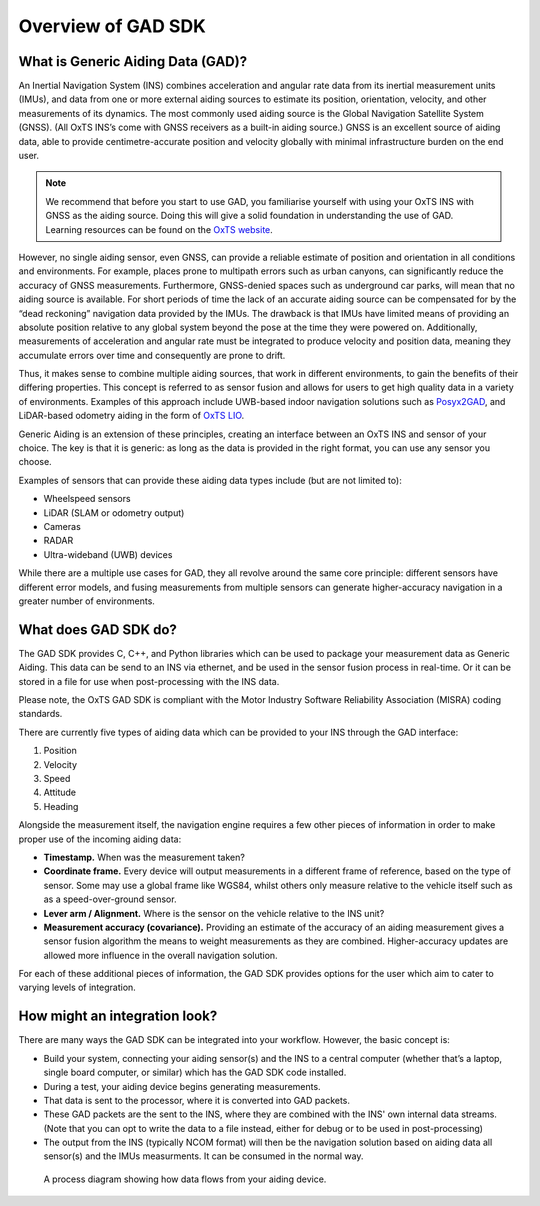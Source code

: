 .. _overview:

Overview of GAD SDK
####################################

What is Generic Aiding Data (GAD)?
**********************************

An Inertial Navigation System (INS) combines acceleration and angular rate data from its inertial measurement units (IMUs), 
and data from one or more external aiding sources to estimate its position, orientation, velocity, and other measurements of its dynamics. 
The most commonly used aiding source is the Global Navigation Satellite System (GNSS). 
(All OxTS INS’s come with GNSS receivers as a built-in aiding source.) GNSS is an excellent source of aiding data, 
able to provide centimetre-accurate position and velocity globally with minimal infrastructure burden on the end user.


.. note::

    We recommend that before you start to use GAD, you familiarise yourself with 
    using your OxTS INS with GNSS as the aiding source. Doing this will give a 
    solid foundation in understanding the use of GAD. Learning resources can be 
    found on the `OxTS website <https://support.oxts.com/hc/en-us>`_.

However, no single aiding sensor, even GNSS,  can provide a reliable estimate of position and orientation in all conditions and environments. 
For example, places prone to multipath errors such as urban canyons, can significantly reduce the accuracy of GNSS measurements. 
Furthermore, GNSS-denied spaces such as underground car parks, will mean that no aiding source is available. 
For short periods of time the lack of an accurate aiding source can be compensated for by the “dead reckoning” navigation data provided by the IMUs. 
The drawback is that IMUs have limited means of providing an absolute position relative to any global system beyond the pose at the time they were powered on. 
Additionally, measurements of acceleration and angular rate must be integrated to produce velocity and position data, 
meaning they accumulate errors over time and consequently are prone to drift. 

Thus, it makes sense to combine multiple aiding sources, that work in different environments, to gain the benefits of their differing properties. 
This concept is referred to as sensor fusion and allows for users to get high quality data in a variety of environments. 
Examples of this approach include UWB-based indoor navigation solutions such as 
`Posyx2GAD <https://www.oxts.com/products/pozyx2gad/>`_, and LiDAR-based 
odometry aiding in the form of 
`OxTS LIO <https://www.oxts.com/products/lidar-inertial-odometry-lio/>`_. 

Generic Aiding is an extension of these principles, creating an interface between 
an OxTS INS and sensor of your choice.
The key is that it is generic: as long as the data is provided in the right 
format, you can use any sensor you choose.

Examples of sensors that can provide these aiding data types include (but 
are not limited to):

* Wheelspeed sensors
* LiDAR (SLAM or odometry output)
* Cameras
* RADAR
* Ultra-wideband (UWB) devices
 
While there are a multiple use cases for GAD, they all revolve around the same 
core principle: different sensors have different error models, and fusing 
measurements from multiple sensors can generate higher-accuracy navigation in a 
greater number of environments.

What does GAD SDK do?
*********************

The GAD SDK provides C, C++, and Python libraries which can be used to package 
your measurement data as Generic Aiding. This data can be send  to an INS 
via ethernet, and be used in the sensor fusion process in real-time. 
Or it can be stored in a file for use when post-processing with the INS data.

Please note, the OxTS GAD SDK is compliant with the Motor Industry Software 
Reliability Association (MISRA) coding standards.

There are currently five types of aiding data which can be provided to your INS 
through the GAD interface:

1.	Position
2.	Velocity
3.	Speed
4.	Attitude
5.	Heading

Alongside the measurement itself, the navigation engine requires a few other 
pieces of information in order to make proper use of the incoming aiding data:

* **Timestamp.** When was the measurement taken? 
* **Coordinate frame.** Every device will output measurements in a different 
  frame of reference, based on the type of sensor. Some may use a global frame 
  like WGS84, whilst others only measure relative to the vehicle itself such as 
  as a speed-over-ground sensor.
* **Lever arm / Alignment.** Where is the sensor on the vehicle relative to 
  the INS unit?
* **Measurement accuracy (covariance).** Providing an estimate of the accuracy 
  of an aiding measurement gives a sensor fusion algorithm the means to weight 
  measurements as they are combined. Higher-accuracy updates are allowed more 
  influence in the overall navigation solution.  

For each of these additional pieces of information, the GAD SDK provides 
options for the user which aim to cater to varying levels of integration.


How might an integration look?
******************************

There are many ways the GAD SDK can be integrated into your workflow. 
However, the basic concept is:

* Build your system, connecting your aiding sensor(s) and the INS to a central computer 
  (whether that’s a laptop, single board computer, or similar) which has the GAD SDK code installed.
* During a test, your aiding device begins generating measurements.
* That data is sent to the processor, where it is converted into GAD packets.
* These GAD packets are the sent to the INS, where they are combined with the 
  INS' own internal data streams. (Note that you can opt to write the data to a 
  file instead, either for debug or to be used in post-processing)
* The output from the INS (typically NCOM format) will then be the  
  navigation solution based on aiding data all sensor(s) and the IMUs measurments. 
  It can be consumed in the normal way. 

.. figure:: assets/GAD_SDK_data_flow.png
	
	A process diagram showing how data flows from your aiding device.
	
	
